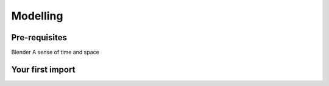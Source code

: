 Modelling
=====

.. _Modelling:

Pre-requisites
------------
Blender
A sense of time and space

Your first import
----------------

.. image:: img/importbasic/bldftcube.png
